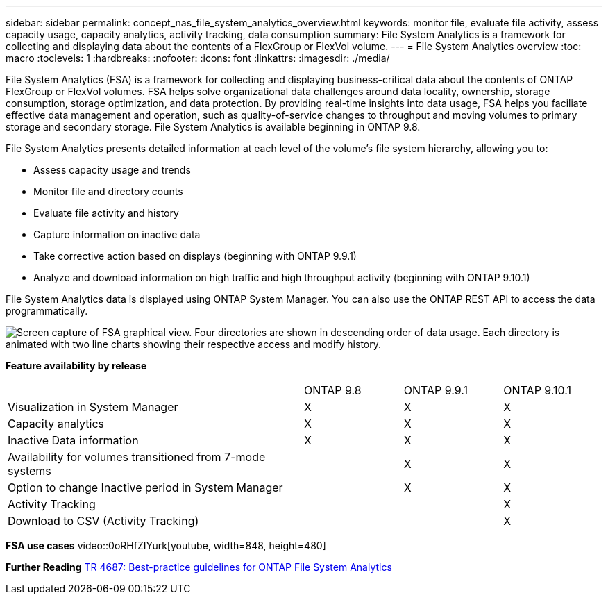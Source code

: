 ---
sidebar: sidebar
permalink: concept_nas_file_system_analytics_overview.html
keywords: monitor file, evaluate file activity, assess capacity usage, capacity analytics, activity tracking, data consumption
summary: File System Analytics is a framework for collecting and displaying data about the contents of a FlexGroup or FlexVol volume.
---
= File System Analytics overview
:toc: macro
:toclevels: 1
:hardbreaks:
:nofooter:
:icons: font
:linkattrs:
:imagesdir: ./media/

[.lead]
File System Analytics (FSA) is a framework for collecting and displaying business-critical data about the contents of ONTAP FlexGroup or FlexVol volumes. FSA helps solve organizational data challenges around data locality, ownership, storage consumption, storage optimization, and data protection. By providing real-time insights into data usage, FSA helps you faciliate effective data management and operation, such as quality-of-service changes to throughput and moving volumes to primary storage and secondary storage. File System Analytics is available beginning in ONTAP 9.8.

File System Analytics presents detailed information at each level of the volume’s file system hierarchy, allowing you to:

* Assess capacity usage and trends
* Monitor file and directory counts
* Evaluate file activity and history
* Capture information on inactive data
* Take corrective action based on displays (beginning with ONTAP 9.9.1)
* Analyze and download information on high traffic and high throughput activity (beginning with ONTAP 9.10.1)

File System Analytics data is displayed using ONTAP System Manager. You can also use the ONTAP REST API to access the data programmatically.

image::./media/fsa-graphicalview.png[Screen capture of FSA graphical view. Four directories are shown in descending order of data usage. Each directory is animated with two line charts showing their respective access and modify history.]

*Feature availability by release*
[%headers, cols="3,1,1,1"]
|===
| | ONTAP 9.8 | ONTAP 9.9.1 | ONTAP 9.10.1
| Visualization in System Manager
| X
| X
| X
| Capacity analytics
| X
| X
| X
| Inactive Data information
| X
| X
| X
| Availability for volumes transitioned from 7-mode systems
| 
| X
| X
| Option to change Inactive period in System Manager
|
| X
| X
| Activity Tracking
|
| 
| X
| Download to CSV (Activity Tracking)
| 
| 
| X
|===

*FSA use cases*
video::0oRHfZIYurk[youtube, width=848, height=480]

*Further Reading*
link:https://www.netapp.com/media/20707-tr-4867.pdf[TR 4687: Best-practice guidelines for ONTAP File System Analytics]

// 2020-09-28, BURT 1289113
// 2021-04-12, BURT 1382699
// 2021-04-14, BURT 1376903
// 2021-05-21, BURT 1374049
// 2021-05-21, BURT 1385863
// 2021-06-10, TN-0058 and TN-0059
// 2021-10-29, IE-422